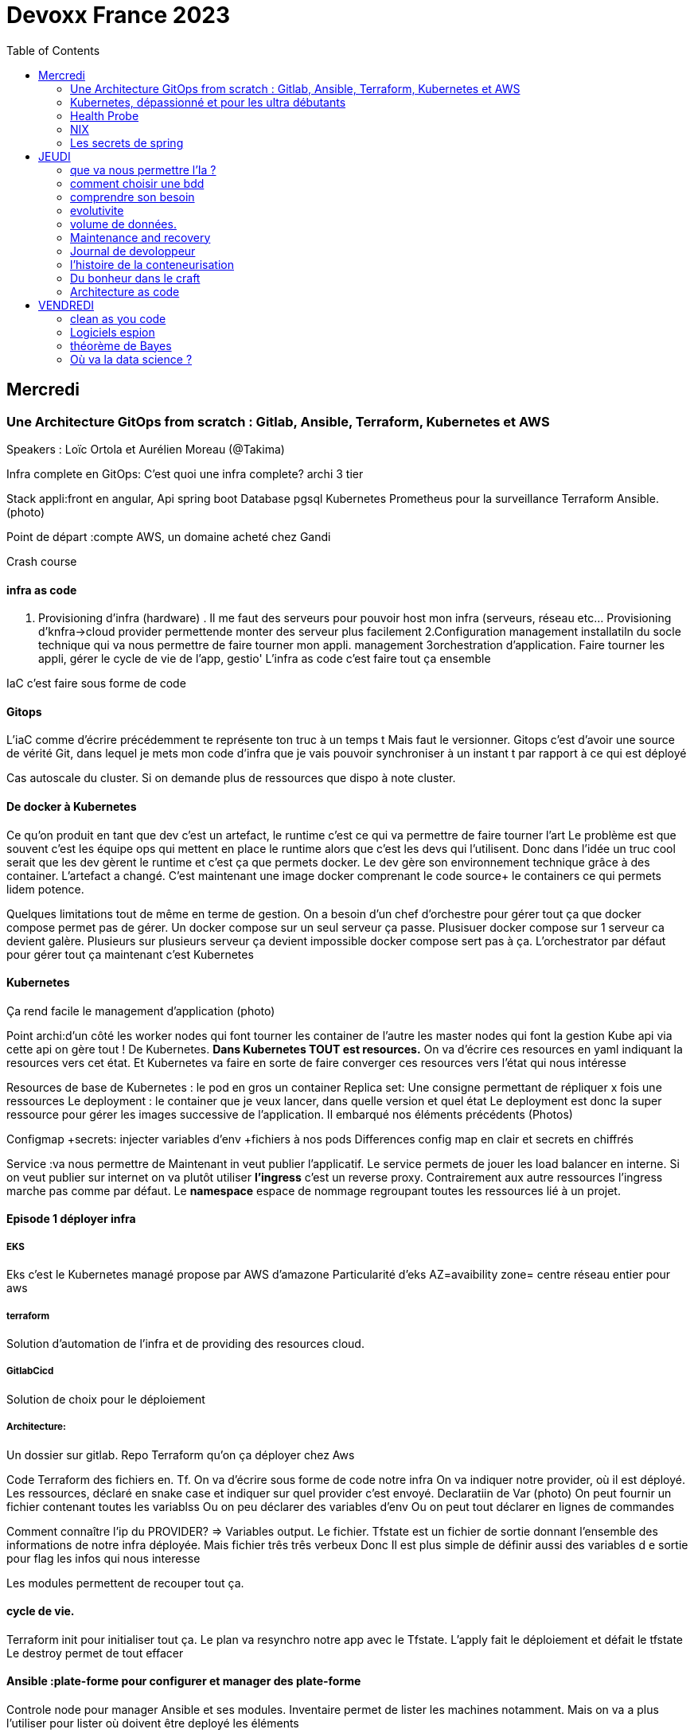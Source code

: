 = Devoxx France 2023
:imagesdir: ./images
:toc:

== Mercredi

=== Une Architecture GitOps from scratch : Gitlab, Ansible, Terraform, Kubernetes et AWS

.Speakers : Loïc Ortola et Aurélien Moreau (@Takima)

Infra complete en GitOps:
C'est quoi une infra complete? archi 3 tier

Stack appli:front en angular, Api spring boot
Database pgsql 
Kubernetes 
Prometheus pour la surveillance 
Terraform Ansible. 
(photo) 

Point de départ :compte AWS, un domaine acheté chez Gandi

Crash course

==== infra as code

1. Provisioning d'infra (hardware) . Il me faut des serveurs pour pouvoir host mon infra (serveurs, réseau etc... Provisioning d'knfra->cloud provider permettende monter des serveur plus facilement 
2.Configuration management installatiln du socle technique qui va nous permettre de faire tourner mon appli. management
3orchestration d'application. Faire tourner les appli, gérer le cycle de vie de l'app, gestio'
L'infra as code c'est faire tout ça ensemble 

IaC c'est faire sous forme de code 

==== Gitops

L'iaC comme d'écrire précédemment te représente ton truc à un temps t
Mais faut le versionner.
Gitops c'est d'avoir une source de vérité Git, dans lequel je mets mon code d'infra que je vais pouvoir synchroniser à un instant t par rapport à ce qui est déployé

Cas autoscale du cluster. Si on demande plus de ressources que dispo à note cluster. 

==== De docker à Kubernetes

Ce qu'on produit en tant que dev c'est un artefact, le runtime c'est ce qui va permettre de faire tourner l'art
Le problème est que souvent c'est les équipe ops qui mettent en place le runtime alors que c'est les devs qui l'utilisent.
Donc dans l'idée un truc cool serait que les dev gèrent le runtime et c'est ça que permets docker. Le dev gère son environnement technique grâce à des container. 
L'artefact a changé. C'est maintenant une image docker comprenant le code source+ le containers ce qui permets lidem potence.

Quelques limitations tout de même en terme de gestion.
On a besoin d'un chef d'orchestre pour gérer tout ça que docker compose permet pas de gérer.
Un docker compose sur un seul serveur ça passe. Plusisuer docker compose sur 1 serveur ca devient galère. Plusieurs sur plusieurs serveur ça devient impossible docker compose sert pas à ça.
L'orchestrator par défaut pour gérer tout ça maintenant c'est Kubernetes

==== Kubernetes

Ça rend facile le management d'application (photo) 

Point archi:d'un côté les worker nodes qui font tourner les container de l'autre les master nodes qui font la gestion
Kube api via cette api on gère tout ! De Kubernetes.
**Dans Kubernetes TOUT est resources.**
On va d'écrire ces resources en yaml indiquant la resources vers cet état.
Et Kubernetes va faire en sorte de faire converger ces resources vers l'état qui nous intéresse


Resources de base de Kubernetes : le pod en gros un container
Replica set: Une consigne permettant de répliquer x fois une ressources
Le deployment : le container que je veux lancer, dans quelle version et quel état
Le deployment est donc la super ressource pour gérer les images successive de l'application. Il embarqué nos éléments précédents (Photos)

Configmap +secrets: injecter variables d'env +fichiers à nos pods
Differences config map en clair et secrets en chiffrés

Service :va nous permettre de Maintenant in veut publier l'applicatif. Le service permets de jouer les load balancer en interne.
Si on veut publier sur internet on va plutôt utiliser **l'ingress** c'est un reverse proxy.
Contrairement aux autre ressources l'ingress marche pas comme par défaut.
Le **namespace** espace de nommage regroupant toutes les ressources lié à un projet.

==== Episode 1 déployer infra

===== EKS

Eks c'est le Kubernetes managé propose par AWS d'amazone
Particularité d'eks
AZ=avaibility zone= centre réseau entier pour aws

===== terraform

Solution d'automation de l'infra et de providing des resources cloud.

===== GitlabCicd

Solution de choix pour le déploiement

===== Architecture:

Un dossier sur gitlab. Repo Terraform qu'on ça déployer chez Aws

Code Terraform des fichiers en. Tf.
On va d'écrire sous forme de code notre infra
On va indiquer notre provider, où il est déployé.
Les ressources, déclaré en snake case et indiquer sur quel provider c'est envoyé.
Declaratiin de Var (photo)
On peut fournir un fichier contenant toutes les variablss
Ou on peu déclarer des variables d'env
Ou on peut tout déclarer en lignes de commandes

Comment connaître l'ip du PROVIDER? => Variables output.
Le fichier. Tfstate est un fichier de sortie donnant l'ensemble des informations de notre infra déployée.
Mais fichier três três verbeux Donc Il est plus simple de définir aussi des variables d e sortie pour flag les infos qui nous interesse

Les modules permettent de recouper tout ça.

==== cycle de vie.

Terraform init pour initialiser tout ça.
Le plan va resynchro notre app avec le Tfstate.
L'apply fait le déploiement et défait le tfstate
Le destroy permet de tout effacer

==== Ansible :plate-forme pour configurer et manager des plate-forme

Controle node pour manager Ansible et ses modules. 
Inventaire permet de lister les machines notamment. Mais on va a plus l'utiliser pour lister où doivent être deployé les éléments 

Un playbook est une procédure d'install technique c'est ce que l'on d'exploit. 
Et on le déploie sur l'inventaire 

Ansible utilise aussi des modules et on peut remarque que comme Terraform on peut déclarer l'état attendu. 

Comment se connecter à K8s ? 
Le kube-config
Terraform ça filer un tf.state,que Ansible va aller chopper pour faire sa config

Artifacthub, site permettant de récupérer vite des packages.
Prendre le soin de transformer les commandes en module pour faire du déclaratif plutôt que de l'impératif 


Terraform comme Ansible vont utiliser le Tf. State

Terraform est la pour gérer des ressources.
Dans Ansible par contre on a des notions de tasks ! 
Donc si je veux par exemple demander d'attendre 5mn qu'un service soit up, Terraform est pas. Vraiment fait pour ça. 

Ansible n'a par contre pas de notion de tf state donc pas de manière de vraiment aller stocker des états et sauvegarder nos vars à réutiliser 

Donc des besoins différents remplis par chaque outils. 



==== PGSL

Notre base de donnée on la veut persistence par contre. Contrairement aux pods que l'on kill et recree

Bdd production ready: (photo) 
On pourrait utiliser le rdd Amazon qui filé tout ça production ready mais ca coûte une blinde et est très lié à Amazon 
On va donc se le créer nous meme

Dans K8S on a ce qu'on appelle un **Operator** c'est une ressource permettant de créer de nouvelles ressources. 
Puisque la nouvelle ressource est custom il nous faut un Controller qui est le cerveau qui interprétera la nouvelles ressource. 
On va donc creee

BucketS3 permet de stocker des infos, on va donc y persister les infos de notre bdd

A retenir de K8S  (photos) 

==== episode 4 Mes environnement

On veut passer de 1 à 'environnements. Va falloir modifier pas mal de trucs. 

Côte Terraform. On va ajouter un front end et un backend en créant des clusters

Côté Ansible on va juste mettre à jour l' inventory 
Côté K8S modif des yaml-> on va utiliser un moteur de templating. 
On va utiliser helm qu'on utilisait plus tôt juste comme manager de ressources mais on peut aussi l'utiliser pour gérer le templating via le 
Vqriables

Pipeline gitlab.
On va créer un cluster tesch'ique qui sera transient aux autres enviromment les elmements du cluster technique seront communs aux autres
Rancher outils supplémentaire d'administration 
Creatikn d'un projet en admin





Monitoring Centralisé par l'outils

Argocd, chef de chantier. Va comparer l'état des spes d'app déployé avec l'attendu et remonte des alertes si desynchro
Faire cette conf en manuel ok c'est faisable mais si j'ai 90 appli on va pas faire ça. Fort heureusement  dans Kubernetes tous est ressources ! 
Les éléments proposé par Argo peuvent eux aussi être déclaré en ressources et scriptés


==== Questions

Le code est très lié au cloud provider Donc so on change de cloud provider faut recoder, les apis à appeler doivent être mis à jour aussi.

Comment gerer les secret dans k8s. Deux manières
Le silksecret :chiffrer les secrets avec une clé posée dans un repo git mais difficile de faire de la rotation 
GoSecret projet gérer par la communauté marche via un secret store



=== Kubernetes, dépassionné et pour les ultra débutants

.Speaker: Sébastien Blanc (Aiven) , Horacio González (cofondateur du @FinistDevs, et des @RdvSpeakers.), , Sun Tan (RedHat) 

==== Pourquoi k8S ?

Retour d'exp, 
pain point 1: déploiement Manuel =fut un temps Sun Tan devait build ses projets à la main puis faire un ticket aux equipe de prod pour qu'ils déploient manuellement.
Pain point 2: soucis de scaling
Pain point 3: debugger en prod parce que les envs de dev et de prod sont rarement Iso.


===== Containers

(photo) 

Deux gros outils pour gérer les containers Docker et Podman

Récupération d'une image docker, on la docker run
Docker ps permet le listing des docker
Docker exec [container Id] command pour la'cer une commande dans le container

Limitation chaque container est isolé et n'a pas idée de ce qui ce passe dans les autres

Le principe des container est bien plus vieux que docker mais docker la remis au goût du jour en le rendant plus pratique
D'après Sun l'un des avantages de docker a été de permettre une utilisation assez similaire à ce qui est fait de manière traditionnelle avec du java.
Système de container orienté developer. 
Un autre avantage l'utilisation du docker permet de livrer une image avec runtime donc plus de soucis de "ca marche sur mon pc" 
Mais super difficile côté sys admin parce qu'au lieu d'avoir une seule appli à gérer installer et réparer y a maintenant 15 containers solo qui parlent entre elles. 
Il se tape donc plein de petites taches pas forcément très compliqués mais sans grandes valeures ajoutées. Dans une telle situation ce sys admin aimerait bien un petit stagiaire pour se charger de tout le taf rébarbatif. 
Kubernetes est notre stagiaire virtuel, il a pour responsabilité de gérer toutes les tâches de surveillance et de maintenance. Et il nous appelle quand y a de gros soucis. 
Kubernetes n'est ni le premier orchestrator ni même le plus perf. 
Mais il set sur un sweet spot entre fonctionnalités et complexité. 

==== Qu'est ce que Kubernetes ? 

K8S est bati autour d'un apiServer. Tout tourne autour de lui et est très modulaire. 
(Photo) 

Etcd=la memoire du container, 
les control planes 

Sur Kubernetes on utilize pas directement des containers, mais plutôt des pods. 
Pourquoi rajouter un niveau de complexité supplémentaire au lieu de juste utiliser directement les cokntainers. 
Imaginons on a un container wordpad qui discute avec un cokntainers Mysql. Audit de secu in ta tape dessus parce que pas de chiffrement de la communication entre les deux container comment régler ? 
On se tape de la recherche de lib compatible entre les deux containers. C'est galère. 
Avantage du pod, puisque le pod est l'unité de base il t'es possible de rajouter dans le circuit un pod chargé uniquement de la secu

Desired state management 
On est en mode déclaratif, on utilise des **manifest**, du yaml parce que Kubernetes provient du python
L'utilisation du yaml a ses limitations, mais un côté pratique est qu'il est facilement lisible.
Sa raison d'être est de nous permettre de filer des instructions à notre stagiaire 
On peut être super haut niveau et juste dire à notre stagiaire "déploie moi  mes pods, tu les fous où tu veux, tu les fous comme tu veux, je veux juste qu 'ils soient déployés. 
Dans ce cas là Kubernetes va déterminer par lui même le meilleure moyen de faire ce qui est demandé. 
Mais on peut aussi être très précis dans les manifest, donner des limitation de nombre d epods de mémoire utiliser, etc... 
Donc assez flexible comme systeme

Deploiement: usine à pod
Service va associé un déploiements a un point d'entrée dans le cluster via les nodes ports. (node port:port unique dans le cluster permettant d'y accéder) 
Mais si t'as 25 services t'as 25 ports a retenir, super chiant. C'est la où on entre en jeu le Ingress qui va rationaliser tout ça et service de port d'entrée unique. 
Le Load balancer: récupère une adresse IP public pour mettre en ligne notre projet

==== namespace

S'amuser avec Kubectl pratique quand on commence avec Kubernetes pour comprendre. C'est ligne de commande qui nous permet de communiquer avec le kubeapi
La syntaxe est simple: Kubectl verbe objet. 

Le names pace Est un niveaux d'abstraction supplémentaire. Il nous permets d'assigner nos pods, services cluster etc.. A un env
Kubens petit outils permettant de changer facilement de namespace
Pas mal d'outils permettant de rendre l'expérience Kubernetes plus facile d'utilisation. On commence on au début avec Kubectl mais on fini vite par utiliser tout ces éléments qui facilitent la vie


Dans une bdd de type yaml on peut créer des objets de type speaker

On modifie une ressource, on transmet la commande au controller et celui ci l'applique

Autoscale, si on demande à un cluster plus de resources qu'il n'en a, notre stagiaire va automatiquement commander des ressources.

=== Health Probe

Si on fait une requête au pod avant qu'il soit démarré erreur => readiness probes, vérifie que le le pod est up, si il retourne pas de 200 on retente dans x seconde.


Liveness probe pour vérifier si le probe est toujours vivant

Si un pod marche pas faire un Kubectl describe

Les secrets dans Kubernetes sont stockée dans ETCD, ils sont juste encodés en base 64 donc pas ultra secrets
Il faut donc coupler ça avec une infrastructure externe comme des vault.

Il ne faut pas tenter de stocker des choses dans un pod ou un node, ce sont des structures transitant.
Si on doit vraiment stocker des données dans Kubernetes il faut créer un volume persistant. Mais chaque cloud provider utilise des trucs differents
Il faut que le persistant volume create puisse claim Un bout de disque dur quelques part

=== NIX 

nix langage immmutable, utilisant le package manager appelé nix
nix-repl permets d'ecrire du code

Unfichier nix n'a qu'un seul operateur. Si on veut faire plusieurs chose dans un fichier nix on va utiliser l'operateur let va nous permettre d edeclarer plus de choses:

[source,nix]
----
let
    a=1;
    b=1;
    f= import ./add.nix;
in 
f {a=a}

first-package.nix
let
   pkgs= import <nixpkgs> {};
in
    pkgs.stdenv.mkdirection{
        name="devoxx";
        src="./."
    }

catimg.nix
let
   pkgs= import <nixpkgs> {};
in
    pkgs.stdenv.mkdirection{
        name="catimg";
        native.BuildimpImput[pkgs.make];
        src=pkgs.fetchFromGitHub{
            rev = "#Sha de la derniere revision du repo sur git"
            repo= "catimg";

        }
    }

----

un shell nix peut etre pur ou impur. Un shell est pur si il n'y a rien d'importé 
pkgs= import <nixpkgs> {};
pour pouvoir import des packages  on peut soit déclarer pkgs."nom de l'import" soit juste faire un with pkgs;
puis entre crochet déclaré tous les pkgs qui nous interessent

pkgs c'est la release de packaging de la distribution nix ou linux presente sur la machine.
donc le contenu de pkgs va dépendre de l'install ou de la version d

$out es là ou le builder de nix va ecrire ses sorties

construire une derivation depuis github consiste juste à dire au programme nix quel repo aller chercher, de quel owner , en quel version et derriere tu peux juste l'appeler
tous les packages nix sont ecrientt de la meme maniere

N'importe qui recuperant ce nix shell utilisera la meme version de java, de python, etc...

=== Les secrets de spring

==== principe de base de spring => Inversion de contrôle
Couplage lâche par interface. Il s'agit de savoir à quel point une classe peut en connaître une autre.
Il faut limiter la dépendance car plus y a de dépendance moins c'est simple à modifier/tester

Spring ça faire les instanciation pour nous ainsi que le code tuyauterie

Quand on démarre un application context un Bean factory post processor va lire les definitions de beans et peut meme les modifier avant de les initialiser.
Selon la configuration de bean utilisé c'est différant beans definitions qui seront utilisés

L'interface resource de spring. Sans l'exemple donnée le code récupère des infos d'un feed RSS youtube. Il a juste à modifier 
Spring a géré le code pour toute la partie jmx

Demo 2 BeanFactory post processor on a modifié le filtre. 


Le BeanFactory post processor va itereesur les definition de bean pour les modifié après leur charge par spring. 
Durant la phase d'initialisation intervient le Bean post processor avec un @PobeforeInitialisation et un @afterprocessInitializarion qui nous permettront de travailler sur ces beans avant et/ou après la génération des bean

== JEUDI

Ia classique on donne des données à la machine et on la spécialise, on l'entraîne pour faire un truc
Ia generative on lui file juste des données et on lui dit vas cherche, trouve moi un truc
Ia generative est le moment où les choses ont changé, c'est une rupture, un changement non anticipé aux implication non connu 
Comme pour tout autre révolution on s'est pas dit je vais faire un truc moins bon que moi. 
De la même manière on concevant l'Ia on s'est dit qu'on ferai un truc meilleur que nous au moins sous un aspect. 

L'humain donne du sens à ce qu'il fait. L'Ia va pouvoir des relations entre des trucs dont elle ne saisi pas le sens
Par exemple un nouveau paradigme de traduction en voyant des relations qu'on avait jamais vu. 



Création vs Innovation 

Pour l'instant la machine ne peut que créer pas Innover
L'innovation est de créer de manières différentes, de faire de la nouveauté. Pour l'instant la machine y ai pas encore. 

Concept de promp
 Au début on se disait des années 60 moi en tant que dev je dis à la machine ce qu'elle doit faire et pour l'utilisateur finale c'est la machine qui lui dit comment elle doit être utilisé (si y a pas de bouton pour faire ça l'utilisateur peut rie faire) 
Avec le prompt on parle a la machine avec un langage humain dans un contexte donné , donc donc l'humain reprend la makn

Github copilot, on code un truc on donne un contexte à l'ia, le contexte serait notre code. 
On va interagir avec L'Ia, on lui demande un truc il va proposer une réponse on peut lui dire si on accepte ou non et à apprendre selon nos retour positifs ou négatifs. 
Le principe du prompt est que la machine va saisir l'intention de l'utilisateur et repondre selon ce qu'elle a compris de l'intention 

==== que va nous permettre l'Ia ? 

Rapidité d'écriture 
Diminuer le temps de réalisation d'un truc fonctionnel 
Maintenablité
Sécurisation 

L'Ia generative est en train de changer tous les metiers de type création
D'après les stats IDC de l'année dernière on ne code que 10% de notre code. On utilise des framework, des librairies, des apis etc... 
Donc l'Ia pourrait peut être simplement enlever encore quelque % pour nous permettre de rester concentrer sur le code qui a du sens 

=== comment choisir une bdd

==== les db's relationnelles.

Data stockées dans des tables, celles ci ont reste relatoions entre elles, des jointures (exs Pgsql, Oracle...)

==== les db's  dockments

Les donnees sont stockées sous forme de docs, format json (ex mongoDB)

==== les db search

Index+ documents, possibilités de fuzzy seach c'est a dire avoir une tolérance aux fautes. (ex elasticsearch) 

Beaucoup beaucoup trop de type de bdd comment choisir ? 

Quelques axes de decisions.

=== comprendre son besoin

==== les types de requêtes

===== requête par id

Requête par identifiant, l'id peut faire le lien entre les tables, impacter l'agencement de kos données etc... 
Ca rend plus difficile de chercher sur les champs secondaire (photo) 
L'ajout d'un index peut être pratique si les donnes bouges pas constamment 

====== requête de recherche et recherche par score

Photos

==== transactions

Deux éléments a pendre en compte 
Transactions acid
Niveau d'isolation 

Les bases de données relationnelles sont généralement reine 

==== les résultats 

Est ce que je vais retourner toute la bdd ? Le faire sur 50 pages ? 

==== insertion et modification 

Taile des donnés, fréquences

==== suppressions et expiration 

Expiration automatique et coût de suppressions important car RGPD
Dépend totalement de l' implémentation 

==== langage de requêtes et drivers

==== structure 

Struct fixe:on connaît la donnée on peut a valider facilement - > relatilnnel
Struct flexible on a pas la main sur ce qui nous seras envoyé-> key value
(photo) 

Sparsedate et column est optimisé pour gérer les valeures null

==== Contrainte d'intégrité 

==== contrainte de type


=== evolutivite

Si la donnes est vouée à changer plutôt taper sur du relationnelle. 

=== volume de données. 

Volume faible<1go, bdd in memory 
Volume colossal

Disponibilité de la bdd: si multiple bdd, l'utilisateur rente de se CO à une bdd elle crash et automatiquement il est redirigé vês une autre instance, c'est la dispo

La scalabilité c'est géré le nombre d'knsrance généré selon la quantité d'utilisateurs qui tente de se co

Partitionnement stratégie de réplication 

Standby replica 
Warm scale En ecrit 
Hot: scale en lecture et noeud secondaire sans forcément la donnes la plus à jour (eventual inconsistency) 

Partition: on écrit sur la partition primaire et l'info est répliqué dans les partitions secondaires


Mode de clustering :
Cassandra. Plein d'options
Écrire sur un nœud, infos répliqué sur certain noeud. Risque d'appeler sur un nœud pas à jour. 

Possibilité d'écrire sur tous les nœuds mais lire sur un seul, on va ainsi optimisé la lecture. 
Strat intermediário écrire et lire sur 'a majorité absolu des nœuds e

Gestion automatique de replica et cluster via les bdd managés mais risque de vendor lock

=== Maintenance and recovery

Faire des snapshot régulier afin de pouvoir faire des recovery si problème. Les strats dependent des bdd

Il faut supprimer les données dans les backup aussi ! Non seulement pour le. RGPD mais aussi parce qu'on voudrait pas restorer des données censé être supprimé 

Les db's relationnels(photos) 

Utiliser les bdd existantes
Généralistes vs spécifique. Pas mettre toute les données dans la même bdd mais l'adapter au besoin
Tester régulièrement les perfis 

=== Journal de devoloppeur
A quel besoin répond le journal que je commence ?
Suivre ma carrière, capitaliser mes connaissances ?
C'est quoi un journal ? Une date + une trace

Traces informatives: infos sur le projets, les technos, les collègues, les succès ou difficultés.
Utiliser des indicateurs smart

Traces techniques :
choisir une techno dire tous les points positifs et négatifs (place d'expert)
Tracer les bugs, les choix d'implem pour retrouver pourquoi j'ai implementer un truc comme ça 6mois plus tard.

Sécurité, ne pas laisser traîner les notes que ce soit pour la secu projet ou même juste pour pas filé des infos persos à tous ceux qui passent
Fine tuning revenir régulièrement sur les précédentes entry à 1jour 1semaine et 1mois afin de savoir ce qu'k' peut améliorer dans notre capitalisation

=== l'histoire de la conteneurisation 

Conteur : pas de Def officiel, ensemble d'élément isolé du système 
Runtime :ensemble des logiciel permettant de faire tourner une application indepemment de l'os

L'idée originale de conteneur apparaît avec la création des système Unix (1972) ordinateur rare et cher donc partager les resources est essentiel.
De plus vu que peu de machines test et prod tournent en parallèle sur la même machine. Donc nécessité d'isoler les process= conteneur


Chroot notion de jail tu plage la src a un point que tu veux de l'arbo et on a pas acces au reste (d'où jail)

JULIA EVANS explication conteneur 

2004 Solaris. Zone Solaris fonctionnnt comme autant de serveur individuels.

2013/02 ajout des user namespace au noyaux Linux. C'est ce qui a rendu docker possible et qui arrive le mois suivant en mars. 
Objectif de docker rendre la gestion des containers simples pour les devs plutôt que centré ops. 

Pourquoi docker? Condtat il est plus simple de ship du café a travers le monde que de se partager des logiciels de manière fiable et automatique
1956 conteneur maritime pourquoi ? Quelque soit le contenu du contenuur voiture vélo pia'on le conteneur lui même a toujours le même dimensions, les même system d'ouvertures etc... Bref normalisation
C'est exactement ce qu'on va reprendre comme principe. 

C'est génial mais crainte et hésitation côté sécurité 
Le docker dame on fait tout et il a les droit root. Exploit facile pour être en root sur l'os du host.
Desilusion.
Puisque le problème viens du daemon monolithique les solutions proposé maintenant se font sans dameon comme Podman
Podman est daemonless et rootless

Webasembly(WASM) dans l'idée faire tourner autre chose que du Javascript

Grosse nouveauté Docker va intégrer wasm


=== Du bonheur dans le craft
Tout comme les artisans en tant que dev on a plein plein d'outils à notre disposition pour répondre à des besoins différents
Au delà des outils il peut aussi y avoir des soucis de méthode, de communication, de prise en compte des besoins non fonctionnel, du contexte.

Donc 3aspects à prendre en compte:
Outillage, le bkn outils pour le bon besoin 
Architecture, les bonnes techniques et partterrn 
Nature, la prise en compte de l'écosystème 


Outillage: bootstrap (angular, vue, spring..), environnements (ide), solution(pgsql tomcat..) hosting (opensjift, azure AWS..)

Architecture :découplage (hexahonal, clean archi..)
Pattern strategique (business domain, bounded context...)
Paterne tactique (rich domain...)
Vocabulair

Nature 

Quand en artisanat on a besoin de faire une table in appelle pas un expert cscien' ' circulaire, on cherche un un menuisier et on part du principe qu'il maîtrise un peu tojt

Alors pourquoi en tant que dev in se présente comme expert angular, ou un expert

Architecture hexagolnal


Bouncle de TDD, 
-Création du test rouge 
Correction en test vert
-notion de refeacto

3 aspects dans le live : pyramide de test+TDD+archi hexa


=== Architecture as code

The code is the truth but not the whole truth

==== A quelles questions répondre?

Qui? quoi ? quand? où ? Pourquoi ? Comment?
Y a un certain  nombre de question pour lesquelles on a pas de réponse. Souvent c'est "Pourquoi?" pourquoi est ce qu'on a décidé de developer det elle ou telle maniere. Il s'agit souvent là de question d'architecture

==== Mais comment documenter l'architecture ?
Exercice Cas d'usage Sup la seine.
Des casiers à paddle permettant de se deplacer 4

C4 methode pour faire de bon diagrammes.

 * C4 - Context:
    Liste des utilisateurs 

* C4 container:

Les elements signifiant de l'archi, ce ne sont pas forcément des container docker. Ce ne sont pas forcement  des modulesMaven.

* C4 
https://c4model.com/

COmment faire mieux?

STRUCTURIZR

https://structurizr.com/share/76352/documentation#start-structurizr-lite
https://dev.to/simonbrown/getting-started-with-structurizr-lite-27d0
On conttruit un modele plutot qu'une simple image et on peut l'associer à du code

Quand on commence à faire le diag d'archi on ne met pas la techno, quand l'archi est un peu plus sec on 
Attention le dsl est interpreté dans l'ordre
workspace.dsl
[source,dsl]
----
workspace{
    model{
        Super = person "SUPer" "un amateur de SUP voulant se promener sur la scene"
        renter = person "Loeur" "un loeur de paddle"
        supLocker = container
        
        enterprise{
        }
        view {
            #Vu system
            SystemContext supSystem supCintextVieuw{
                incluse * #va récuperer tous les élément de type Systeme 
                autoLayout
                }
            #Vu conteneur
            container supSystem supContainersVieuw{
                include *
                autoLayout
               }
               
           theme default
           styles{
            element "mobile {
                shape MobileDevicePortrait
           }
           
           prod = deployementEnvironment "Prod" {
                deploymentNode "Systemee de paiement prod"{
                    softwareSystemInstance paymentSystem
                }
                
           }    
----         
           La partie deploiement n'est pas présente dans C4, C' etait un peu trop abstrait mais finalement ça a été ajouté.
           pour gerer le deploiement faut creeer un env de deploiement ("deployementEnvironment") avec autant d'elements deploymentNode
           
          C'est important le theme et le style lorsqu'on présente le graph à des nons devs. Une façon un peu nice de reprensenter un objet interlligent 
          
          On créé un noeud messagingAsService et un noeud d'infrastructure
          Pas ouf mais il faut recreer les relation de messaging à chaque fois plutot que 'd'utiliser les relations crées par dfaut.
          
          
          plugin C4 dans vscode
    utilisation de la methode lintmodele sur notre fichier dsl.
    il va balancer des erreur pour toutes les mauvaises pratiques sur le model créé
    
    Structurizercloud enorme faille de secu tu venvoies des infos critiques sur l'appli à 
    
    Avec structurizr le cycle de vie de votre diagram d'archi n'est pas le cycle de vie de votre code
    on peut ce faire une methode our convertir le dsl en fichier uml
    check https://github.com/structurizr/dsl
    
    check IcePanel
    
    Les diagramme c'est bon juste pour le court terme!!! Privilégié le modele quand on arrive à des trucs plus définitifs
    beaucoup de resources de Simon Brown - the lost art of SoftwareDesign

== VENDREDI

=== clean as you code

Aujourd'hui le code source est partout, c'est devenu le cœur des entreprises d'où l'importance qu'il soit propre.
Clean code c'est quoi?

D'abord de quel type de code on parle quand on parle de clean code?
Code principal, le code support, code tiers (librairies) code non conventionnel (jupiter book par exemple)

*Clean code taxinomy* en avant premiere, nouvelle philo sonar(photo) 

Un code clair adapté à un but:
Clair (pas mille et un if imbriqué)
Cohérent (code adapté aux bonnes pratiques)
Structuré

Le pouvoir du clean code
Minimise l'effort d'entretien, réduit les friction pour les développeurs, augmente la longévité du code, améliore la secu. 

Pourquoi tout le monde ne fait pas du clean du code? 
Tous les devs ne sont pas au même niveaux et les langages sont vivant ce qui est du clean code aujourd'hui ne le sera pas forcément demain. 
Ca prend du temps et personne n'a envie de se plonger dans un code d'il y a 10ans pour le mettre au propre surtout si il marche. 


==== L'approche clean code

 Option1: repartir de 9,faire une appli Iso mais propre. Pas conseillé !
Option 2 refactoring : est ce qu'on va vraiment faire un truc de meilleur qualité sans introduire de nouveau problème ? Pas recommandé non plus
Option 3 clean as you code basé sur le *nouveau code*! L'idée est d'arrêter d'introduire de nouvelles erreurs. On fait de la qualité au fil de l' eau. Corriger les problèmes à la source
Ça responsabilise le développeur et lui donne des tips et bonnes pratiques

==== implementer le clean code

Sonarlint pour avoir les explications des erreurs direct dans l'IDe, en plus avec sonarqube on a la quality gate qui nous assure que ce qu'on va push est propre.

On estime à 20 % la quantité de code reecrit chaque année.
Donc finalement écrire du code propre au fur et à mesure va tout naturellement nettoyé l'existant.

=== Logiciels espion

La quantité de données récupéree par le renseignement augmente de manière exponentielle dans le monde militaire. Ça va de manière exponentielle.
Il en va de même dans le monde du commerce, entre les signaux radio, infra rouge, optique ou de réseau sociaux c'est un tsunami qui arrive.
Y a juste pas le nombre de bras nécessaire pour traiter tout ça. L'Ia va être indispensable.

Où sont ranger les logiciels d'ia classiquement ?-> DATACENTER
Des infrastructures et des outils efficaces et testés sont à la main des data engineer classique.

Dans le cadre d'une mission défense et sécurité c'est pas faisable.
Ca peut être des environnements hostiles, ou coupé de tout et même d'internet ou sur un porte avions par exemples.


Donc liste de problèmes:
Pas accès aux données du client, pas d'accès au hardware, peu d'accès aux utilisateurs finaux, pas d'accès au modèle une fois celui ci déployé. 

=== théorème de Bayes
Exemple Inception Photo

Homo apriorus
Basé uniquement sur les croyances 
Seul les croyances sont pris en compte en ignorant les fait

Homo pragmaticus
Que les fait sans les croyance. Il capable de voir les choses de manières abstraite

Homo contrmplatus
Croyance et fait mais totalement independente

Homo frequenticu
Fait à l'aune des croyance

Homo bayesie
Croyances a l'aune des fait 

Théorème de bayes
Photod


Ce que sous entend ce théorème est que la croyance à posteriori est amélioré par rapport à la croyance à priori à l'aide de l'observation 
Ont peut calculer la probabilités de quelques choses qu'on ne peut pas observer

Laplace a redecouvert le theoreme de manière indépendante. Et mets en place ça version moderne avec le principe d'indifférence. 
C'est à dire que si on a pas d'info sur des éléments et bah toute on la même proba

Fisher biologiste et mathématicien. A mis en place tout le paradigme fréquentiste, en bio notamment. 

Exemple avec un lancer de pièce 

En mode fréquentiste on fait 100 lancés on choppe la moyenne 
En mode bayesien on applique la formule. 
(photo) 

On voit qu'après 100 lancé les deux théorèmes arrivent au même résultats 
Donc on voit bien qu'avec beaucoup de données on a les même result
La différence est qu'au tout début quand y a peu de lancé le théorème de Bayes a bien moins variance que les résultats fréquentiste. 
Donc thedoreme de Bayes super efficace si on a peu d'observation

Theoreme de bayes plus ou moins enterré. 

Redecouvert durant la 2nd guerre mondiale utilisé notamment par Turing dans la decryption de message allemand. 

Les anglais font en sorte de ne pas trop ébruité le fait que Bayes soit utile en dehors de l'armée. 

Mais redecouvert également dans le civil. Par exemple Jérôme Cornfield quand il a cherché à déterminé le lien entre être fumeur et avoir un cancer


=== Où va la data science ? 

==== Qu'est ce que la data science ? 
Celui qui produit le code nécessaire à la transformation du code en model
Le data scientist prédit le data analyste observe
On observe ces dernières années une inflation des expertises de datasciencientist a qui on file de plus en plus 

C'est qui les MLE: 
Phto



